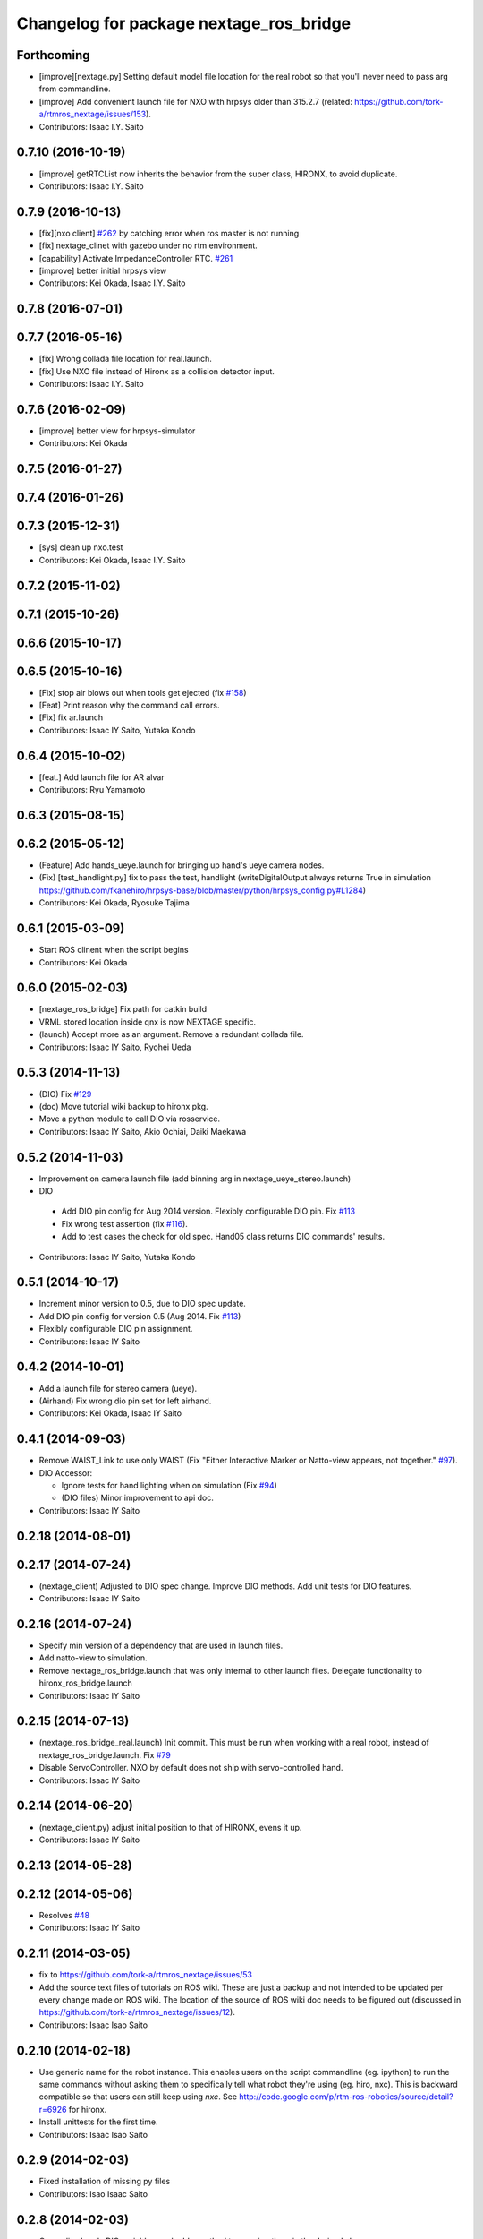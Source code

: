 ^^^^^^^^^^^^^^^^^^^^^^^^^^^^^^^^^^^^^^^^
Changelog for package nextage_ros_bridge
^^^^^^^^^^^^^^^^^^^^^^^^^^^^^^^^^^^^^^^^

Forthcoming
-----------
* [improve][nextage.py] Setting default model file location for the real robot so that you'll never need to pass arg from commandline.
* [improve] Add convenient launch file for NXO with hrpsys older than 315.2.7 (related: https://github.com/tork-a/rtmros_nextage/issues/153).
* Contributors: Isaac I.Y. Saito

0.7.10 (2016-10-19)
-------------------
* [improve] getRTCList now inherits the behavior from the super class, HIRONX, to avoid duplicate.
* Contributors: Isaac I.Y. Saito

0.7.9 (2016-10-13)
------------------
* [fix][nxo client] `#262 <https://github.com/tork-a/rtmros_nextage/issues/262>`_ by catching error when ros master is not running
* [fix] nextage_clinet with gazebo under no rtm environment.
* [capability] Activate ImpedanceController RTC. `#261 <https://github.com/tork-a/rtmros_nextage/issues/261>`_
* [improve] better initial hrpsys view
* Contributors: Kei Okada, Isaac I.Y. Saito

0.7.8 (2016-07-01)
------------------

0.7.7 (2016-05-16)
------------------
* [fix] Wrong collada file location for real.launch.
* [fix] Use NXO file instead of Hironx as a collision detector input.
* Contributors: Isaac I.Y. Saito

0.7.6 (2016-02-09)
------------------
* [improve] better view for hrpsys-simulator
* Contributors: Kei Okada

0.7.5 (2016-01-27)
------------------

0.7.4 (2016-01-26)
------------------

0.7.3 (2015-12-31)
------------------
* [sys] clean up nxo.test
* Contributors: Kei Okada, Isaac I.Y. Saito

0.7.2 (2015-11-02)
------------------

0.7.1 (2015-10-26)
------------------

0.6.6 (2015-10-17)
------------------

0.6.5 (2015-10-16)
------------------
* [Fix] stop air blows out when tools get ejected (fix `#158 <https://github.com/tork-a/rtmros_nextage/issues/158>`_)
* [Feat] Print reason why the command call errors.
* [Fix] fix ar.launch
* Contributors: Isaac IY Saito, Yutaka Kondo

0.6.4 (2015-10-02)
------------------
* [feat.] Add launch file for AR alvar 
* Contributors: Ryu Yamamoto

0.6.3 (2015-08-15)
------------------

0.6.2 (2015-05-12)
------------------
* (Feature) Add hands_ueye.launch for bringing up hand's ueye camera nodes.
* (Fix) [test_handlight.py] fix to pass the test, handlight (writeDigitalOutput always returns True in simulation https://github.com/fkanehiro/hrpsys-base/blob/master/python/hrpsys_config.py#L1284)
* Contributors: Kei Okada, Ryosuke Tajima

0.6.1 (2015-03-09)
------------------
* Start ROS clinent when the script begins
* Contributors: Kei Okada

0.6.0 (2015-02-03)
------------------
* [nextage_ros_bridge] Fix path for catkin build
* VRML stored location inside qnx is now NEXTAGE specific.
* (launch) Accept more as an argument. Remove a redundant collada file.
* Contributors: Isaac IY Saito, Ryohei Ueda

0.5.3 (2014-11-13)
------------------
* (DIO) Fix `#129 <https://github.com/tork-a/rtmros_nextage/issues/129>`_
* (doc) Move tutorial wiki backup to hironx pkg.
* Move a python module to call DIO via rosservice.
* Contributors: Isaac IY Saito, Akio Ochiai, Daiki Maekawa

0.5.2 (2014-11-03)
------------------
* Improvement on camera launch file (add binning arg in nextage_ueye_stereo.launch)
* DIO 

 * Add DIO pin config for Aug 2014 version. Flexibly configurable DIO pin. Fix `#113 <https://github.com/tork-a/rtmros_nextage/issues/113>`_
 * Fix wrong test assertion (fix `#116 <https://github.com/tork-a/rtmros_nextage/issues/116>`_).
 * Add to test cases the check for old spec. Hand05 class returns DIO commands' results.
* Contributors: Isaac IY Saito, Yutaka Kondo

0.5.1 (2014-10-17)
------------------
* Increment minor version to 0.5, due to DIO spec update.
* Add DIO pin config for version 0.5 (Aug 2014. Fix `#113 <https://github.com/tork-a/rtmros_nextage/issues/113>`_)
* Flexibly configurable DIO pin assignment. 
* Contributors: Isaac IY Saito

0.4.2 (2014-10-01)
------------------
* Add a launch file for stereo camera (ueye).
* (Airhand) Fix wrong dio pin set for left airhand.
* Contributors: Kei Okada, Isaac IY Saito

0.4.1 (2014-09-03)
------------------
* Remove WAIST_Link to use only WAIST (Fix "Either Interactive Marker or Natto-view appears, not together." `#97 <https://github.com/tork-a/rtmros_nextage/issues/97>`_).
* DIO Accessor:

  * Ignore tests for hand lighting when on simulation (Fix `#94 <https://github.com/tork-a/rtmros_nextage/issues/94>`_)
  * (DIO files) Minor improvement to api doc.
* Contributors: Isaac IY Saito

0.2.18 (2014-08-01)
-------------------

0.2.17 (2014-07-24)
-------------------
* (nextage_client) Adjusted to DIO spec change. Improve DIO methods. Add unit tests for DIO features.
* Contributors: Isaac IY Saito

0.2.16 (2014-07-24)
-------------------
* Specify min version of a dependency that are used in launch files.
* Add natto-view to simulation.
* Remove nextage_ros_bridge.launch that was only internal to other launch files. Delegate functionality to hironx_ros_bridge.launch
* Contributors: Isaac IY Saito

0.2.15 (2014-07-13)
-------------------
* (nextage_ros_bridge_real.launch) Init commit. This must be run when working with a real robot, instead of nextage_ros_bridge.launch. Fix `#79 <https://github.com/tork-a/rtmros_nextage/issues/79>`_
* Disable ServoController. NXO by default does not ship with servo-controlled hand.
* Contributors: Isaac IY Saito

0.2.14 (2014-06-20)
-------------------
* (nextage_client.py) adjust initial position to that of HIRONX, evens it up.
* Contributors: Isaac IY Saito

0.2.13 (2014-05-28)
-------------------

0.2.12 (2014-05-06)
-------------------
* Resolves `#48 <https://github.com/tork-a/rtmros_nextage/issues/48>`_
* Contributors: Isaac IY Saito

0.2.11 (2014-03-05)
-------------------
* fix to https://github.com/tork-a/rtmros_nextage/issues/53
* Add the source text files of tutorials on ROS wiki. These are just a backup and not intended to be updated per every change made on ROS wiki. The location of the source of ROS wiki doc needs to be figured out (discussed in https://github.com/tork-a/rtmros_nextage/issues/12).
* Contributors: Isaac Isao Saito

0.2.10 (2014-02-18)
-------------------
* Use generic name for the robot instance. This enables users on the script commandline (eg. ipython) to run the same commands without asking them to specifically tell what robot they're using (eg. hiro, nxc). This is backward compatible so that users can still keep using `nxc`. See http://code.google.com/p/rtm-ros-robotics/source/detail?r=6926 for hironx.
* Install unittests for the first time.
* Contributors: Isaac Isao Saito

0.2.9 (2014-02-03)
------------------
* Fixed installation of missing py files
* Contributors: Isao Isaac Saito

0.2.8 (2014-02-03)
------------------
* Generalize hands DIO variables, and add a method to reassign them in the derived classes.
* Fix to issue `#9 <https://github.com/tork-a/rtmros_nextage/issues/9>`_ (https://github.com/tork-a/rtmros_nextage/issues/9)
* Adjust to the DIO assignment change.
* (test_hironx_derivedmethods_rostest.py) Tentative fix to enable to connect to real robot. Needs improvement later to port out embedded robot's info.
* Fixed handlight not function (wrong comparison of bool and str)
* Add more unittesting. Separate tests for hand since the type of testing for hands I'll write this time will be not necessarily general enough.
* Add tentative test file that checks cartesian
* (nextage_ros_bridge) Refactoring to separate modules per hand type, to allow more flexible hand tool combination. Not tested yet on a real robot and on simulation it isn't possible to test as of the moment.
* Contributors: Isao Isaac Saito

0.2.7 (2014-01-19)
------------------
* (nextage_client.py) Adjust initial poses to what the manufacturing company defines as the standard.
* (nextage_client.py) Override pose (to more safer one) and method (to allow this class to choose which RT component to load).
* Improve nextage.py import order and source (based on https://github.com/tork-a/rtmros_nextage/issues/25#issuecomment-32332068)
* (nextage.py) Fix to https://github.com/tork-a/rtmros_nextage/issues/24
* Contributors: Isaac Isao Saito, Hajime Saito, Kei Okada

0.2.6 (2014-01-13)
------------------
* (nextage_ros_bridge) Add missiong import
* Contributors: Isao Isaac Saito

0.2.5 (2013-12-25)
------------------
* Adjust to the change on hironx
* Contributors: Isao Isaac Saito

0.2.4 (2013-12-03)
------------------
* fix same reason that we have in https://code.google.com/p/rtm-ros-robotics/source/detail?r=6039, need to modify .xml/.conf file during install process
* Change name of a launch file to adjust common practice in rtmros world.
* rename script (due to discussion in issue `#7 <https://github.com/130s/rtmros_nextage/issues/7>`_)
* Contributors: Isaac Isao Saito, Kei Okada

0.2.3 (2013-11-05)
-----------

0.2.2 (2013-11-04)
-----------
* add depends to nextage_description and check if nextage_description_SOURCE_DIR exsits
* nextage_ros_bridge) add appropriate comment for exception at hand
* nextage_ros_bridge) add nextage_ros_bridge_viz.launch that runs all the things needed for running robots (ros_bridge, RViz).

0.2.1 (2013-10-31)
------------------
* Initial commit to the public repo (migrated from private repo)
